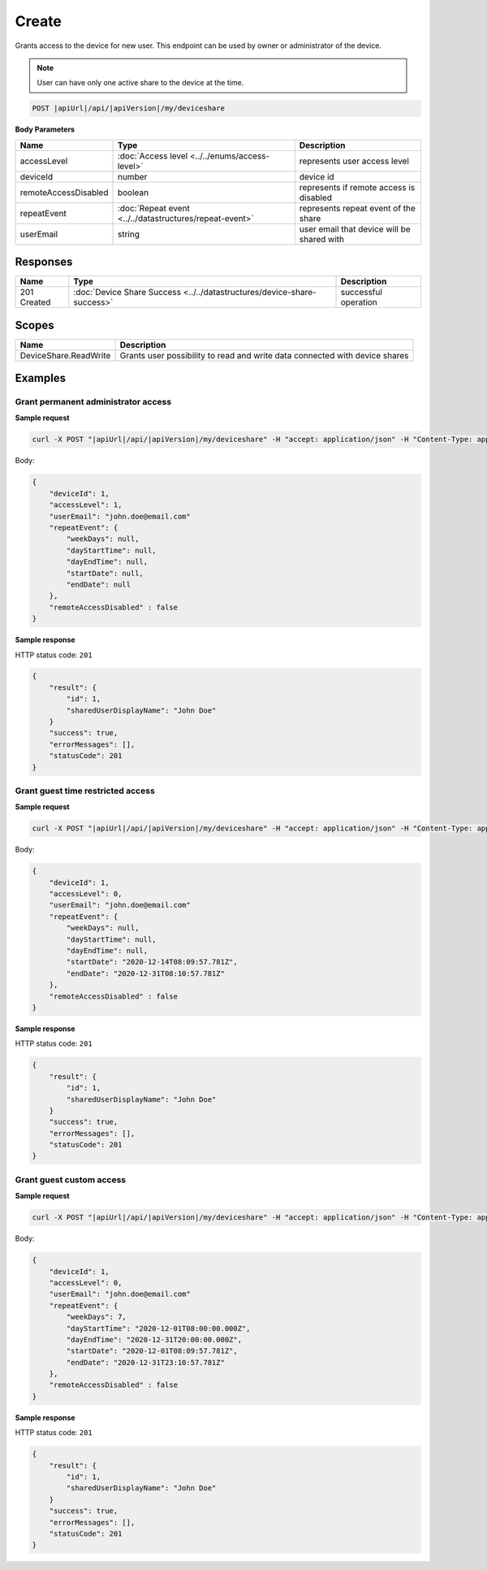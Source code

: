 Create
=========================

Grants access to the device for new user.
This endpoint can be used by owner or administrator of the device.

.. note::
    User can have only one active share to the device at the time.

.. code-block:: sh

    POST |apiUrl|/api/|apiVersion|/my/deviceshare

**Body Parameters**

+---------------------------+---------------------------------------------------------------------------+----------------------------------------------------+
| Name                      | Type                                                                      | Description                                        |
+===========================+===========================================================================+====================================================+
| accessLevel               | :doc:`Access level <../../enums/access-level>`                            | represents user access level                       |
+---------------------------+---------------------------------------------------------------------------+----------------------------------------------------+
| deviceId                  | number                                                                    | device id                                          |
+---------------------------+---------------------------------------------------------------------------+----------------------------------------------------+
| remoteAccessDisabled      | boolean                                                                   | represents if remote access is disabled            |
+---------------------------+---------------------------------------------------------------------------+----------------------------------------------------+
| repeatEvent               | :doc:`Repeat event <../../datastructures/repeat-event>`                   | represents repeat event of the share               |
+---------------------------+---------------------------------------------------------------------------+----------------------------------------------------+
| userEmail                 | string                                                                    | user email that device will be shared with         |
+---------------------------+---------------------------------------------------------------------------+----------------------------------------------------+

Responses 
-------------

+------------------------+----------------------------------------------------------------------------+--------------------------+
| Name                   | Type                                                                       | Description              |
+========================+============================================================================+==========================+
| 201 Created            | :doc:`Device Share Success <../../datastructures/device-share-success>`    | successful operation     |
+------------------------+----------------------------------------------------------------------------+--------------------------+

Scopes
-------------

+------------------------+-------------------------------------------------------------------------------+
| Name                   | Description                                                                   |
+========================+===============================================================================+
| DeviceShare.ReadWrite  | Grants user possibility to read and write data connected with device shares   |
+------------------------+-------------------------------------------------------------------------------+

Examples
-------------

Grant permanent administrator access
^^^^^^^^^^^^^^^^^^^^^^^^^^^^^^^^^^^^^

**Sample request**

.. code-block:: sh

    curl -X POST "|apiUrl|/api/|apiVersion|/my/deviceshare" -H "accept: application/json" -H "Content-Type: application/json-patch+json" -H "Authorization: Bearer <<access token>>" -d "<<body>>"

Body:

.. code-block:: js

        {
            "deviceId": 1,
            "accessLevel": 1,
            "userEmail": "john.doe@email.com"
            "repeatEvent": {
                "weekDays": null,
                "dayStartTime": null,
                "dayEndTime": null,
                "startDate": null,
                "endDate": null
            },
            "remoteAccessDisabled" : false
        }

**Sample response**

HTTP status code: ``201``

.. code-block:: js

        {
            "result": {
                "id": 1,
                "sharedUserDisplayName": "John Doe"
            }
            "success": true,
            "errorMessages": [],
            "statusCode": 201
        }


Grant guest time restricted access
^^^^^^^^^^^^^^^^^^^^^^^^^^^^^^^^^^^^

**Sample request**

.. code-block:: sh

    curl -X POST "|apiUrl|/api/|apiVersion|/my/deviceshare" -H "accept: application/json" -H "Content-Type: application/json-patch+json" -H "Authorization: Bearer <<access token>>" -d "<<body>>"

Body:

.. code-block:: js

        {
            "deviceId": 1,
            "accessLevel": 0,
            "userEmail": "john.doe@email.com"
            "repeatEvent": {
                "weekDays": null,
                "dayStartTime": null,
                "dayEndTime": null,
                "startDate": "2020-12-14T08:09:57.781Z",
                "endDate": "2020-12-31T08:10:57.781Z"
            },
            "remoteAccessDisabled" : false
        }

**Sample response**

HTTP status code: ``201``

.. code-block:: js

        {
            "result": {
                "id": 1,
                "sharedUserDisplayName": "John Doe"
            }
            "success": true,
            "errorMessages": [],
            "statusCode": 201
        }

Grant guest custom access
^^^^^^^^^^^^^^^^^^^^^^^^^^^^^^^^^^^^

**Sample request**

.. code-block:: sh

    curl -X POST "|apiUrl|/api/|apiVersion|/my/deviceshare" -H "accept: application/json" -H "Content-Type: application/json-patch+json" -H "Authorization: Bearer <<access token>>" -d "<<body>>"

Body:

.. code-block:: js

        {
            "deviceId": 1,
            "accessLevel": 0,
            "userEmail": "john.doe@email.com"
            "repeatEvent": {
                "weekDays": 7,
                "dayStartTime": "2020-12-01T08:00:00.000Z",
                "dayEndTime": "2020-12-31T20:00:00.000Z",
                "startDate": "2020-12-01T08:09:57.781Z",
                "endDate": "2020-12-31T23:10:57.781Z"
            },
            "remoteAccessDisabled" : false
        }

**Sample response**

HTTP status code: ``201``

.. code-block:: js

        {
            "result": {
                "id": 1,
                "sharedUserDisplayName": "John Doe"
            }
            "success": true,
            "errorMessages": [],
            "statusCode": 201
        }
